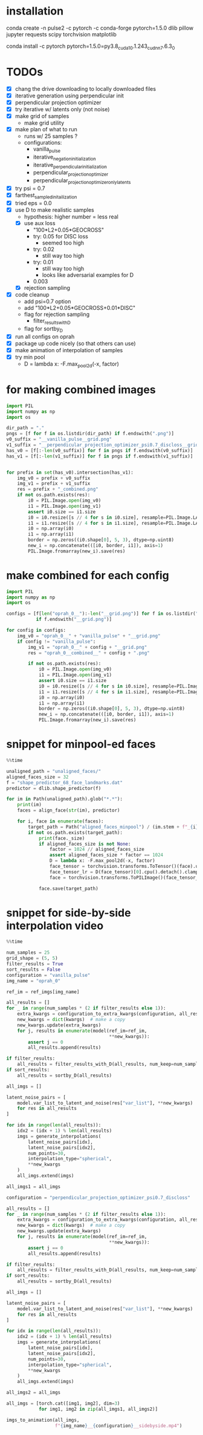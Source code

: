 * installation
conda create -n pulse2 -c pytorch -c conda-forge pytorch=1.5.0 dlib pillow jupyter requests scipy torchvision matplotlib
# had to do this because the default pytorch requires a different cuda version
conda install -c pytorch pytorch=1.5.0=py3.8_cuda10.1.243_cudnn7.6.3_0
* TODOs
- [X] chang the drive downloading to locally downloaded files
- [X] iterative generation using perpendicular init
- [X] perpendicular projection optimizer
- [X] try iterative w/ latents only (not noise)
- [X] make grid of samples
  - make grid utility
- [X] make plan of what to run
  - runs w/ 25 samples ?
  - configurations:
    - vanilla_pulse
    - iterative_negation_initialization
    - iterative_perpendicular_initialization
    - perpendicular_projection_optimizer
    - perpendicular_projection_optimizer_only_latents
- [X] try psi = 0.7
- [X] farthest_sampled_initailization
- [X] tried eps = 0.0
- [X] use D to make realistic samples
  - hypothesis: higher number = less real
  - [X] use aux loss
    - "100*L2+0.05*GEOCROSS"
    - try: 0.05 for DISC loss
      - seemed too high
    - try: 0.02
      - still way too high
    - try: 0.01
      - still way too high
      - looks like adversarial examples for D
    - 0.003
  - [X] rejection sampling
- [X] code cleanup
  - add psi=0.7 option
  - add "100*L2+0.05*GEOCROSS+0.01*DISC"
  - flag for rejection sampling
    - filter_results_with_D
  - flag for sortby_D
- [X] run all configs on oprah
- [X] package up code nicely (so that others can use)
- [X] make animation of interpolation of samples
- [X] try min pool
  - D = lambda x: -F.max_pool2d(-x, factor)
* for making combined images
#+BEGIN_SRC python
import PIL
import numpy as np
import os

dir_path = "."
pngs = [f for f in os.listdir(dir_path) if f.endswith(".png")]
v0_suffix = "__vanilla_pulse__grid.png"
v1_suffix = "__perpendicular_projection_optimizer_psi0.7_discloss__grid.png"
has_v0 = [f[:-len(v0_suffix)] for f in pngs if f.endswith(v0_suffix)]
has_v1 = [f[:-len(v1_suffix)] for f in pngs if f.endswith(v1_suffix)]


for prefix in set(has_v0).intersection(has_v1):
    img_v0 = prefix + v0_suffix
    img_v1 = prefix + v1_suffix
    res = prefix + "_combined.png"
    if not os.path.exists(res):
        i0 = PIL.Image.open(img_v0)
        i1 = PIL.Image.open(img_v1)
        assert i0.size == i1.size
        i0 = i0.resize([s // 4 for s in i0.size], resample=PIL.Image.LANCZOS)
        i1 = i1.resize([s // 4 for s in i1.size], resample=PIL.Image.LANCZOS)
        i0 = np.array(i0)
        i1 = np.array(i1)
        border = np.zeros((i0.shape[0], 5, 3), dtype=np.uint8)
        new_i = np.concatenate(([i0, border, i1]), axis=1)
        PIL.Image.fromarray(new_i).save(res)
#+END_SRC
* make combined for each config
#+BEGIN_SRC python
import PIL
import numpy as np
import os

configs = [f[len("oprah_0__"):-len("__grid.png")] for f in os.listdir(".")
           if f.endswith("__grid.png")]

for config in configs:
    img_v0 = "oprah_0__" + "vanilla_pulse" + "__grid.png"
    if config != "vanilla_pulse":
        img_v1 = "oprah_0__" + config + "__grid.png"
        res = "oprah_0__combined__" + config + ".png"

        if not os.path.exists(res):
            i0 = PIL.Image.open(img_v0)
            i1 = PIL.Image.open(img_v1)
            assert i0.size == i1.size
            i0 = i0.resize([s // 4 for s in i0.size], resample=PIL.Image.LANCZOS)
            i1 = i1.resize([s // 4 for s in i1.size], resample=PIL.Image.LANCZOS)
            i0 = np.array(i0)
            i1 = np.array(i1)
            border = np.zeros((i0.shape[0], 5, 3), dtype=np.uint8)
            new_i = np.concatenate(([i0, border, i1]), axis=1)
            PIL.Image.fromarray(new_i).save(res)
#+END_SRC
* snippet for minpool-ed faces
#+BEGIN_SRC python
%%time

unaligned_path = "unaligned_faces/"
aligned_faces_size = 32
f = "shape_predictor_68_face_landmarks.dat"
predictor = dlib.shape_predictor(f)

for im in Path(unaligned_path).glob("*.*"):
    print(im)
    faces = align_face(str(im), predictor)

    for i, face in enumerate(faces):
        target_path = Path("aligned_faces_minpool") / (im.stem + f"_{i}.png")
        if not os.path.exists(target_path):
            print(face._size)
            if aligned_faces_size is not None:
                factor = 1024 // aligned_faces_size
                assert aligned_faces_size * factor == 1024
                D = lambda x: -F.max_pool2d(-x, factor)
                face_tensor = torchvision.transforms.ToTensor()(face).unsqueeze(0).cuda()
                face_tensor_lr = D(face_tensor)[0].cpu().detach().clamp(0, 1)
                face = torchvision.transforms.ToPILImage()(face_tensor_lr)

            face.save(target_path)
#+END_SRC
* snippet for side-by-side interpolation video
#+BEGIN_SRC python
%%time

num_samples = 25
grid_shape = (5, 5)
filter_results = True
sort_results = False
configuration = "vanilla_pulse"
img_name = "oprah_0"

ref_im = ref_imgs[img_name]

all_results = []
for _ in range(num_samples * (2 if filter_results else 1)):
    extra_kwargs = configuration_to_extra_kwargs(configuration, all_results)
    new_kwargs = dict(kwargs)  # make a copy
    new_kwargs.update(extra_kwargs)
    for j, results in enumerate(model(ref_im=ref_im,
                                      ,**new_kwargs)):
        assert j == 0
        all_results.append(results)

if filter_results:
    all_results = filter_results_with_D(all_results, num_keep=num_samples)
if sort_results:
    all_results = sortby_D(all_results)

all_imgs = []

latent_noise_pairs = [
    model.var_list_to_latent_and_noise(res["var_list"], **new_kwargs)
    for res in all_results
]

for idx in range(len(all_results)):
    idx2 = (idx + 1) % len(all_results)
    imgs = generate_interpolations(
        latent_noise_pairs[idx],
        latent_noise_pairs[idx2],
        num_points=30,
        interpolation_type="spherical",
        ,**new_kwargs
    )
    all_imgs.extend(imgs)

all_imgs1 = all_imgs

configuration = "perpendicular_projection_optimizer_psi0.7_discloss"

all_results = []
for _ in range(num_samples * (2 if filter_results else 1)):
    extra_kwargs = configuration_to_extra_kwargs(configuration, all_results)
    new_kwargs = dict(kwargs)  # make a copy
    new_kwargs.update(extra_kwargs)
    for j, results in enumerate(model(ref_im=ref_im,
                                      ,**new_kwargs)):
        assert j == 0
        all_results.append(results)

if filter_results:
    all_results = filter_results_with_D(all_results, num_keep=num_samples)
if sort_results:
    all_results = sortby_D(all_results)

all_imgs = []

latent_noise_pairs = [
    model.var_list_to_latent_and_noise(res["var_list"], **new_kwargs)
    for res in all_results
]

for idx in range(len(all_results)):
    idx2 = (idx + 1) % len(all_results)
    imgs = generate_interpolations(
        latent_noise_pairs[idx],
        latent_noise_pairs[idx2],
        num_points=30,
        interpolation_type="spherical",
        ,**new_kwargs
    )
    all_imgs.extend(imgs)

all_imgs2 = all_imgs

all_imgs = [torch.cat([img1, img2], dim=3)
            for img1, img2 in zip(all_imgs1, all_imgs2)]

imgs_to_animation(all_imgs,
                  f"{img_name}__{configuration}__sidebyside.mp4")
#+END_SRC
